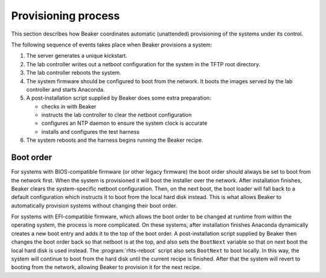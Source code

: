 
.. _provisioning-process:

Provisioning process
====================

This section describes how Beaker coordinates automatic (unattended) 
provisioning of the systems under its control.

The following sequence of events takes place when Beaker provisions a system:

#. The server generates a unique kickstart.
#. The lab controller writes out a netboot configuration for the system in the 
   TFTP root directory.
#. The lab controller reboots the system.
#. The system firmware should be configured to boot from the network. It boots 
   the images served by the lab controller and starts Anaconda.
#. A post-installation script supplied by Beaker does some extra preparation:

   * checks in with Beaker
   * instructs the lab controller to clear the netboot configuration
   * configures an NTP daemon to ensure the system clock is accurate
   * installs and configures the test harness

#. The system reboots and the harness begins running the Beaker recipe.


.. _boot-order-details:

Boot order
----------

For systems with BIOS-compatible firmware (or other legacy firmware) the boot 
order should always be set to boot from the network first. When the system is 
provisioned it will boot the installer over the network. After installation 
finishes, Beaker clears the system-specific netboot configuration. Then, on the 
next boot, the boot loader will fall back to a default configuration which 
instructs it to boot from the local hard disk instead. This is what allows 
Beaker to automatically provision systems without changing their boot order.

For systems with EFI-compatible firmware, which allows the boot order to be 
changed at runtime from within the operating system, the process is more 
complicated. On these systems, after installation finishes Anaconda dynamically 
creates a new boot entry and adds it to the top of the boot order. 
A post-installation script supplied by Beaker then changes the boot order back 
so that netboot is at the top, and also sets the ``BootNext`` variable so that 
on next boot the local hard disk is used instead. The :program:`rhts-reboot` 
script also sets ``BootNext`` to boot locally. In this way, the system will 
continue to boot from the hard disk until the current recipe is finished. After 
that the system will revert to booting from the network, allowing Beaker to 
provision it for the next recipe.
